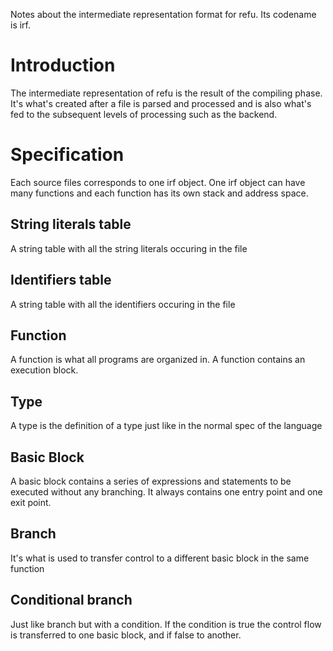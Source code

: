 #+FILETAGS: REFULANG

Notes about the intermediate representation format for refu.
Its codename is irf.


* Introduction
The intermediate representation of refu is the result of the compiling phase. It's what's created after a file is parsed and processed
and is also what's fed to the subsequent levels of processing such as the backend.

* Specification
Each source files corresponds to one irf object. One irf object can have many
functions and each function has its own stack and address space.

** String literals table
A string table with all the string literals occuring in the file

** Identifiers table
A string table with all the identifiers occuring in the file

** Function
A function is what all programs are organized in. A function contains an execution block.

** Type
A type is the definition of a type just like in the normal spec of the language
** Basic Block 
A basic block contains a series of expressions and statements to be executed without any branching. It always contains one
entry point and one exit point.

** Branch
It's what is used to transfer control to a different basic block in the same function

** Conditional branch
Just like branch but with a condition. If the condition is true the control flow is transferred to one basic block, and if false to another.
